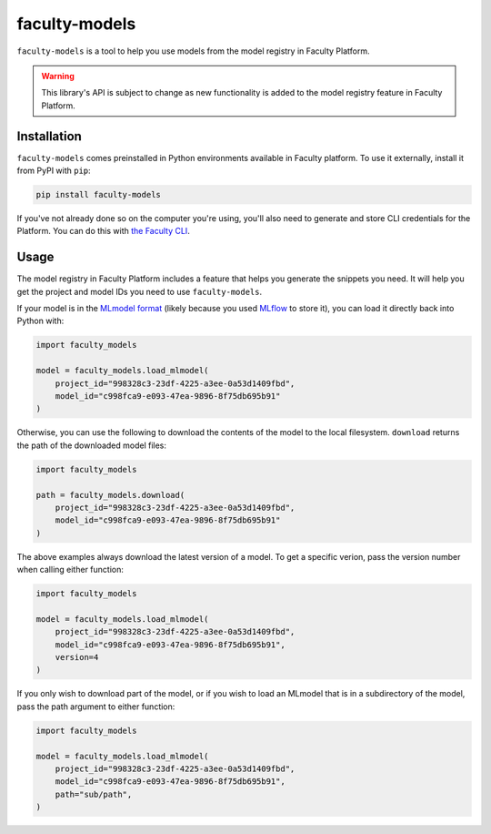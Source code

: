 faculty-models
==============

``faculty-models`` is a tool to help you use models from the model registry in
Faculty Platform.

.. warning::

    This library's API is subject to change as new functionality is added to
    the model registry feature in Faculty Platform.

Installation
------------

``faculty-models`` comes preinstalled in Python environments available in
Faculty platform. To use it externally, install it from PyPI with ``pip``:

.. code-block:: bash

    pip install faculty-models

If you've not already done so on the computer you're using, you'll also need to
generate and store CLI credentials for the Platform. You can do this with
`the Faculty CLI
<https://docs.faculty.ai/user-guide/command_line_interface.html#initialising-faculty>`_.

Usage
-----

The model registry in Faculty Platform includes a feature that helps you
generate the snippets you need. It will help you get the project and model IDs
you need to use ``faculty-models``.

If your model is in the `MLmodel format
<https://mlflow.org/docs/latest/models.html>`_ (likely because you used `MLflow
<https://mlflow.org/>`_ to store it), you can load it directly back into Python
with:

.. code-block:: python

    import faculty_models

    model = faculty_models.load_mlmodel(
        project_id="998328c3-23df-4225-a3ee-0a53d1409fbd",
        model_id="c998fca9-e093-47ea-9896-8f75db695b91"
    )

Otherwise, you can use the following to download the contents of the model to
the local filesystem. ``download`` returns the path of the downloaded model
files:

.. code-block:: python

    import faculty_models

    path = faculty_models.download(
        project_id="998328c3-23df-4225-a3ee-0a53d1409fbd",
        model_id="c998fca9-e093-47ea-9896-8f75db695b91"
    )

The above examples always download the latest version of a model. To get a
specific verion, pass the version number when calling either function:

.. code-block:: python

    import faculty_models

    model = faculty_models.load_mlmodel(
        project_id="998328c3-23df-4225-a3ee-0a53d1409fbd",
        model_id="c998fca9-e093-47ea-9896-8f75db695b91",
        version=4
    )

If you only wish to download part of the model, or if you wish to load an
MLmodel that is in a subdirectory of the model, pass the path argument to
either function:

.. code-block:: python

    import faculty_models

    model = faculty_models.load_mlmodel(
        project_id="998328c3-23df-4225-a3ee-0a53d1409fbd",
        model_id="c998fca9-e093-47ea-9896-8f75db695b91",
        path="sub/path",
    )
